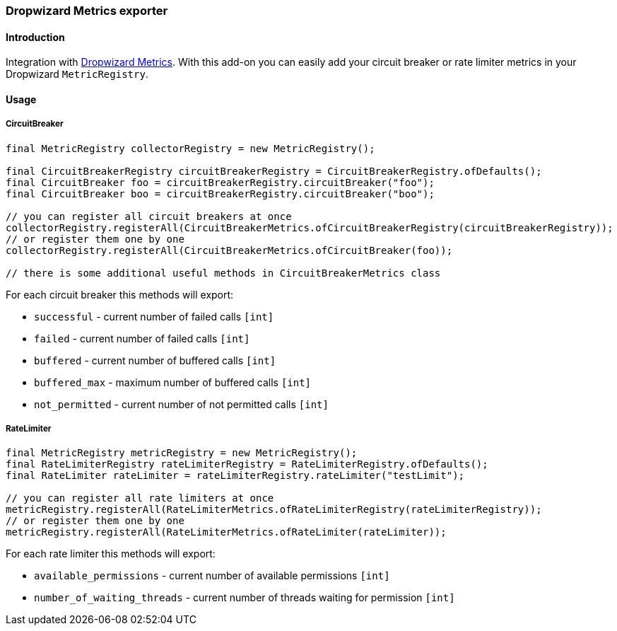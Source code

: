 === Dropwizard Metrics exporter

==== Introduction

Integration with http://metrics.dropwizard.io[Dropwizard Metrics].
With this add-on you can easily add your circuit breaker or rate limiter metrics in your Dropwizard `MetricRegistry`.

==== Usage

===== CircuitBreaker

[source,java]
--
final MetricRegistry collectorRegistry = new MetricRegistry();

final CircuitBreakerRegistry circuitBreakerRegistry = CircuitBreakerRegistry.ofDefaults();
final CircuitBreaker foo = circuitBreakerRegistry.circuitBreaker("foo");
final CircuitBreaker boo = circuitBreakerRegistry.circuitBreaker("boo");

// you can register all circuit breakers at once
collectorRegistry.registerAll(CircuitBreakerMetrics.ofCircuitBreakerRegistry(circuitBreakerRegistry));
// or register them one by one
collectorRegistry.registerAll(CircuitBreakerMetrics.ofCircuitBreaker(foo));

// there is some additional useful methods in CircuitBreakerMetrics class
--

For each circuit breaker this methods will export:

* `successful` - current number of failed calls `[int]`
* `failed` - current number of failed calls `[int]`
* `buffered` - current number of buffered calls `[int]`
* `buffered_max` - maximum number of buffered calls `[int]`
* `not_permitted` - current number of not permitted calls `[int]`

===== RateLimiter

[source,java]
--
final MetricRegistry metricRegistry = new MetricRegistry();
final RateLimiterRegistry rateLimiterRegistry = RateLimiterRegistry.ofDefaults();
final RateLimiter rateLimiter = rateLimiterRegistry.rateLimiter("testLimit");

// you can register all rate limiters at once
metricRegistry.registerAll(RateLimiterMetrics.ofRateLimiterRegistry(rateLimiterRegistry));
// or register them one by one
metricRegistry.registerAll(RateLimiterMetrics.ofRateLimiter(rateLimiter));
--

For each rate limiter this methods will export:

* `available_permissions` - current number of available permissions `[int]`
* `number_of_waiting_threads` - current number of threads waiting for permission `[int]`

